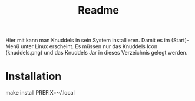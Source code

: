 #+TITLE: Readme

Hier mit kann man Knuddels in sein System installieren.
Damit es im (Start)-Menü unter Linux erscheint.
Es müssen nur das Knuddels Icon (knuddels.png) und das Knuddels Jar
in dieses Verzeichnis gelegt werden.


* Installation

#+BEGIN_CODE sh
make install PREFIX=~/.local
#+END_CODE


